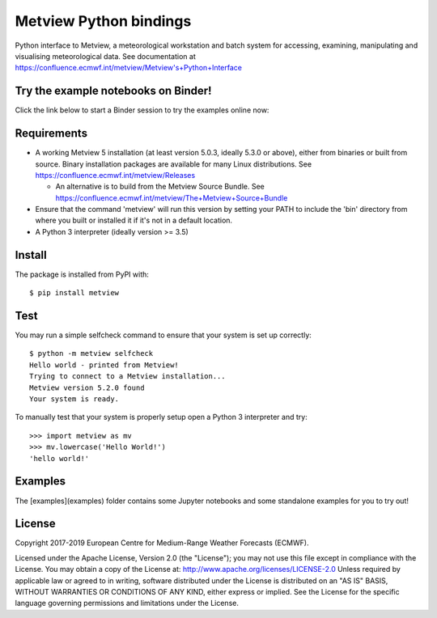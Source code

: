 
Metview Python bindings
=======================

Python interface to Metview, a meteorological workstation and batch system for accessing, examining, manipulating and visualising meteorological data.
See documentation at https://confluence.ecmwf.int/metview/Metview's+Python+Interface


Try the example notebooks on Binder!
------------------------------------
Click the link below to start a Binder session to try the examples online now:

.. image:: https://mybinder.org/badge_logo.svg
 :target: https://mybinder.org/v2/gh/ecmwf/metview-python/master?filepath=examples


Requirements
------------

- A working Metview 5 installation (at least version 5.0.3, ideally 5.3.0 or above), either from binaries or built from source.
  Binary installation packages are available for many Linux distributions.
  See https://confluence.ecmwf.int/metview/Releases

  - An alternative is to build from the Metview Source Bundle.
    See https://confluence.ecmwf.int/metview/The+Metview+Source+Bundle

- Ensure that the command 'metview' will run this version by setting your PATH to include the 'bin' directory
  from where you built or installed it if it's not in a default location.

- A Python 3 interpreter (ideally version >= 3.5) 


Install
-------

The package is installed from PyPI with::

    $ pip install metview


Test
----

You may run a simple selfcheck command to ensure that your system is set up correctly::

    $ python -m metview selfcheck
    Hello world - printed from Metview!
    Trying to connect to a Metview installation...
    Metview version 5.2.0 found
    Your system is ready.


To manually test that your system is properly setup open a Python 3 interpreter and try::

    >>> import metview as mv
    >>> mv.lowercase('Hello World!')
    'hello world!'


Examples
--------

The [examples](examples) folder contains some Jupyter notebooks and some standalone examples for you to try out!



License
-------

Copyright 2017-2019 European Centre for Medium-Range Weather Forecasts (ECMWF).

Licensed under the Apache License, Version 2.0 (the "License");
you may not use this file except in compliance with the License.
You may obtain a copy of the License at: http://www.apache.org/licenses/LICENSE-2.0
Unless required by applicable law or agreed to in writing, software
distributed under the License is distributed on an "AS IS" BASIS,
WITHOUT WARRANTIES OR CONDITIONS OF ANY KIND, either express or implied.
See the License for the specific language governing permissions and
limitations under the License.
